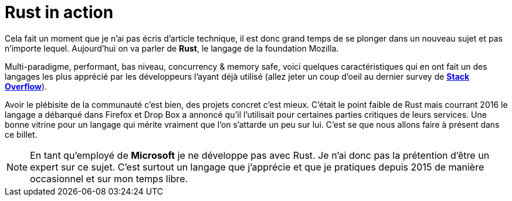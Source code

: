 = Rust in action
:hp-image: rust.png
:published_at: 2017-05-19
:hp-tags: Rust

Cela fait un moment que je n'ai pas écris d'article technique, il est donc grand temps de se plonger dans un nouveau sujet et pas n'importe lequel. Aujourd'hui on va parler de *Rust*, le langage de la foundation Mozilla. 

Multi-paradigme, performant, bas niveau, concurrency & memory safe, voici quelques caractéristiques qui en ont fait un des langages les plus apprécié par les développeurs l'ayant déjà utilisé (allez jeter un coup d'oeil au dernier survey de *https://insights.stackoverflow.com/survey/2017#technology[Stack Overflow]*).

Avoir le plébisite de la communauté c'est bien, des projets concret c'est mieux. C'était le point faible de Rust mais courrant 2016 le langage a débarqué dans Firefox et Drop Box a annoncé qu'il l'utilisait pour certaines parties critiques de leurs services. Une bonne vitrine pour un langage qui mérite vraiment que l'on s'attarde un peu sur lui. C'est se que nous allons faire à présent dans ce billet.

NOTE: En tant qu'employé de *Microsoft* je ne développe pas avec Rust. Je n'ai donc pas la prétention d'être un expert sur ce sujet. C'est surtout un langage que j'apprécie et que je pratiques depuis 2015 de manière occasionnel et sur mon temps libre.
